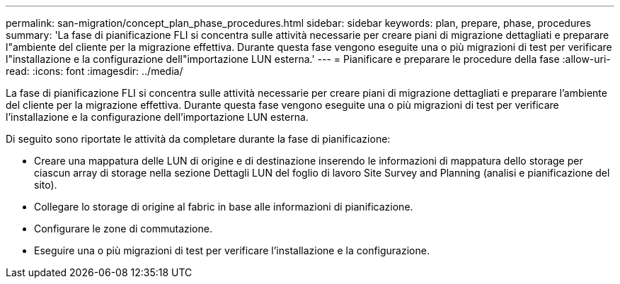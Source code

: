 ---
permalink: san-migration/concept_plan_phase_procedures.html 
sidebar: sidebar 
keywords: plan, prepare, phase, procedures 
summary: 'La fase di pianificazione FLI si concentra sulle attività necessarie per creare piani di migrazione dettagliati e preparare l"ambiente del cliente per la migrazione effettiva. Durante questa fase vengono eseguite una o più migrazioni di test per verificare l"installazione e la configurazione dell"importazione LUN esterna.' 
---
= Pianificare e preparare le procedure della fase
:allow-uri-read: 
:icons: font
:imagesdir: ../media/


[role="lead"]
La fase di pianificazione FLI si concentra sulle attività necessarie per creare piani di migrazione dettagliati e preparare l'ambiente del cliente per la migrazione effettiva. Durante questa fase vengono eseguite una o più migrazioni di test per verificare l'installazione e la configurazione dell'importazione LUN esterna.

Di seguito sono riportate le attività da completare durante la fase di pianificazione:

* Creare una mappatura delle LUN di origine e di destinazione inserendo le informazioni di mappatura dello storage per ciascun array di storage nella sezione Dettagli LUN del foglio di lavoro Site Survey and Planning (analisi e pianificazione del sito).
* Collegare lo storage di origine al fabric in base alle informazioni di pianificazione.
* Configurare le zone di commutazione.
* Eseguire una o più migrazioni di test per verificare l'installazione e la configurazione.

